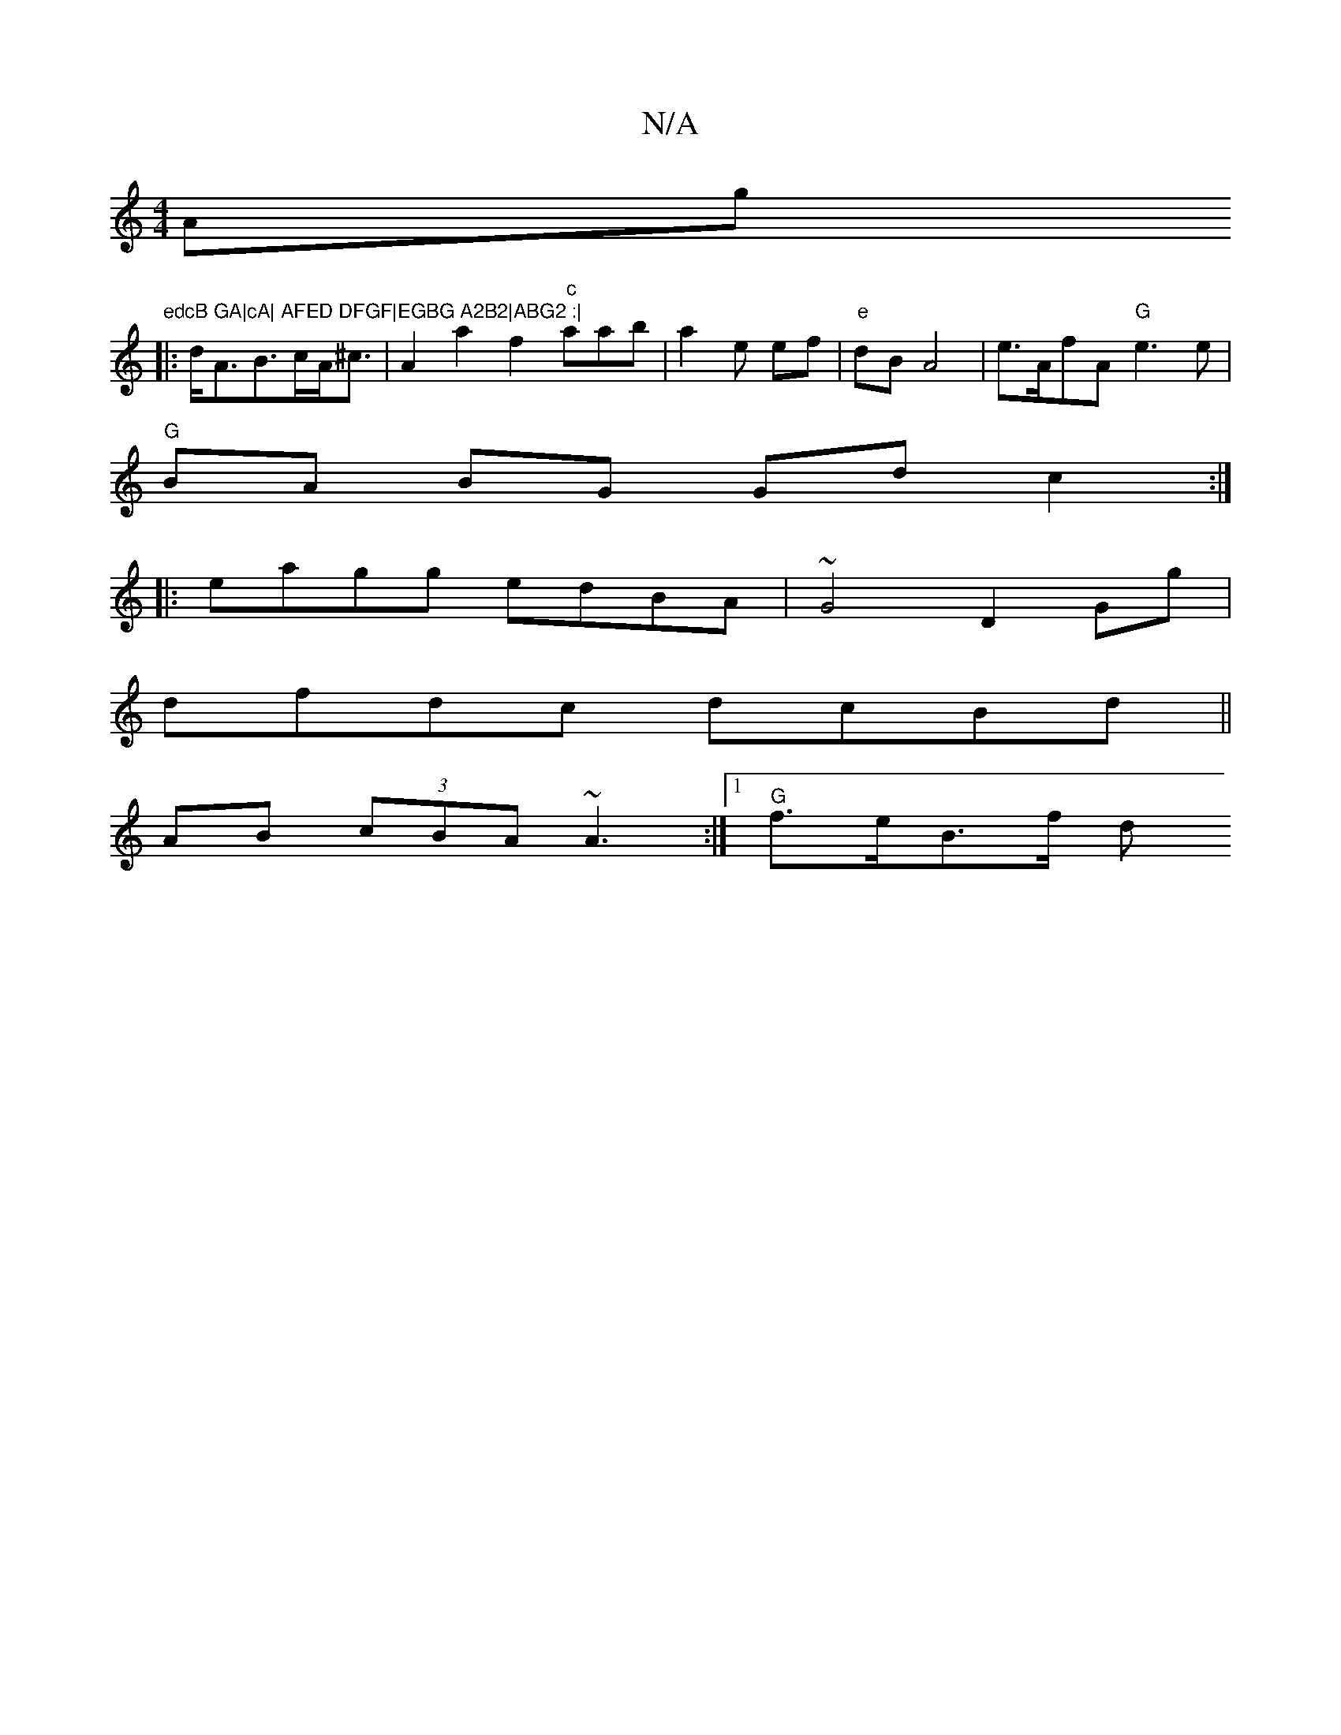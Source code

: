 X:1
T:N/A
M:4/4
R:N/A
K:Cmajor
Am7" "g"edcB GA|cA| AFED DFGF|EGBG A2B2|ABG2 :|
|: d<AB>cA<^c|A2 a2 f2 "c"amab | a2 e ef|"e"dB A4|e>AfA "G"e3 e|
"G" BA BG Gd c2:|
|:eagg edBA|~G4 D2Gg |
dfdc dcBd||
AB (3cBA ~A3 :|[1 "G"f>eB>f d>"Am"